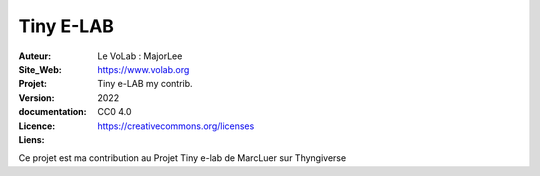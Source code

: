 ++++++++++++++++++++++++++++++++++++++++++++++++++++++++++++++++++++++++++++++++++++++++++++++++++++
Tiny E-LAB
++++++++++++++++++++++++++++++++++++++++++++++++++++++++++++++++++++++++++++++++++++++++++++++++++++


:Auteur:               Le VoLab : MajorLee
:Site_Web:             https://www.volab.org
:Projet:               Tiny e-LAB my contrib.
:Version:              2022
:documentation:        
:Licence:              CC0 4.0
:Liens:                https://creativecommons.org/licenses

Ce projet est ma contribution au Projet Tiny e-lab de MarcLuer sur Thyngiverse